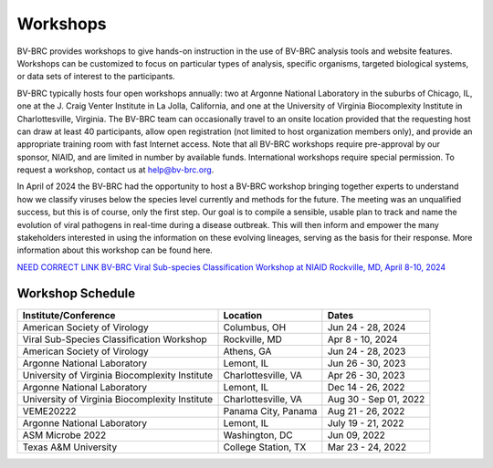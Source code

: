 Workshops
==========
BV-BRC provides workshops to give hands-on instruction in the use of BV-BRC analysis tools and website features.  Workshops can be customized to focus on particular types of analysis, specific organisms, targeted biological systems, or data sets of interest to the participants. 

BV-BRC typically hosts four open workshops annually: two at Argonne National Laboratory in the suburbs of Chicago, IL, one at the J. Craig Venter Institute in La Jolla, California, and one at the University of Virginia Biocomplexity Institute in Charlottesville, Virginia. The BV-BRC team can occasionally travel to an onsite location provided that the requesting host can draw at least 40 participants, allow open registration (not limited to host organization members only), and provide an appropriate training room with fast Internet access. Note that all BV-BRC workshops require pre-approval by our sponsor, NIAID, and are limited in number by available funds. International workshops require special permission. To request a workshop, contact us at `help@bv-brc.org <mailto:help@bv-brc.org>`_.

In April of 2024 the BV-BRC had the opportunity to host a BV-BRC workshop bringing together experts to understand how we classify viruses below the species level currently and methods for the future. The meeting was an unqualified success, but this is of course, only the first step. Our goal is to compile a sensible, usable plan to track and name the evolution of viral pathogens in real-time during a disease outbreak. This will then inform and empower the many stakeholders interested in using the information on these evolving lineages, serving as the basis for their response. More information about this workshop can be found here. 

`NEED CORRECT LINK BV-BRC Viral Sub-species Classification Workshop at NIAID Rockville, MD, April 8-10, 2024 <./docs/news/2024/2024-04-08-bv-brc-workshop-subspecies.html>`_


Workshop Schedule
-----------------

+-----------------------------+------------------+------------------+
| Institute/Conference        | Location         | Dates            |
+=============================+==================+==================+
| American Society of         | Columbus,        | Jun 24 - 28,     |
| Virology                    | OH               | 2024             |
+-----------------------------+------------------+------------------+
| Viral Sub-Species           | Rockville,       | Apr 8 - 10,      |
| Classification Workshop     | MD               | 2024             |
+-----------------------------+------------------+------------------+
| American Society of         | Athens,          | Jun 24 - 28,     |
| Virology                    | GA               | 2023             |
+-----------------------------+------------------+------------------+
| Argonne National Laboratory | Lemont,          | Jun 26 - 30,     |
|                             | IL               | 2023             |
+-----------------------------+------------------+------------------+
| University of Virginia      | Charlottesville, | Apr 26 - 30,     |
| Biocomplexity Institute     | VA               | 2023             |
+-----------------------------+------------------+------------------+
| Argonne National Laboratory | Lemont,          | Dec 14 - 26,     |
|                             | IL               | 2022             |
+-----------------------------+------------------+------------------+
| University of Virginia      | Charlottesville, | Aug 30 - Sep 01, |
| Biocomplexity Institute     | VA               | 2022             |
+-----------------------------+------------------+------------------+
| VEME20222                   | Panama City,     | Aug 21 - 26,     |
|                             | Panama           | 2022             |
+-----------------------------+------------------+------------------+
| Argonne National Laboratory | Lemont,          | July 19 - 21,    |
|                             | IL               | 2022             |
+-----------------------------+------------------+------------------+
| ASM Microbe 2022            | Washington,      | Jun 09,          |
|                             | DC               | 2022             |
+-----------------------------+------------------+------------------+
| Texas A&M University        | College Station, | Mar 23 - 24,     |
|                             | TX               | 2022             |
+-----------------------------+------------------+------------------+
